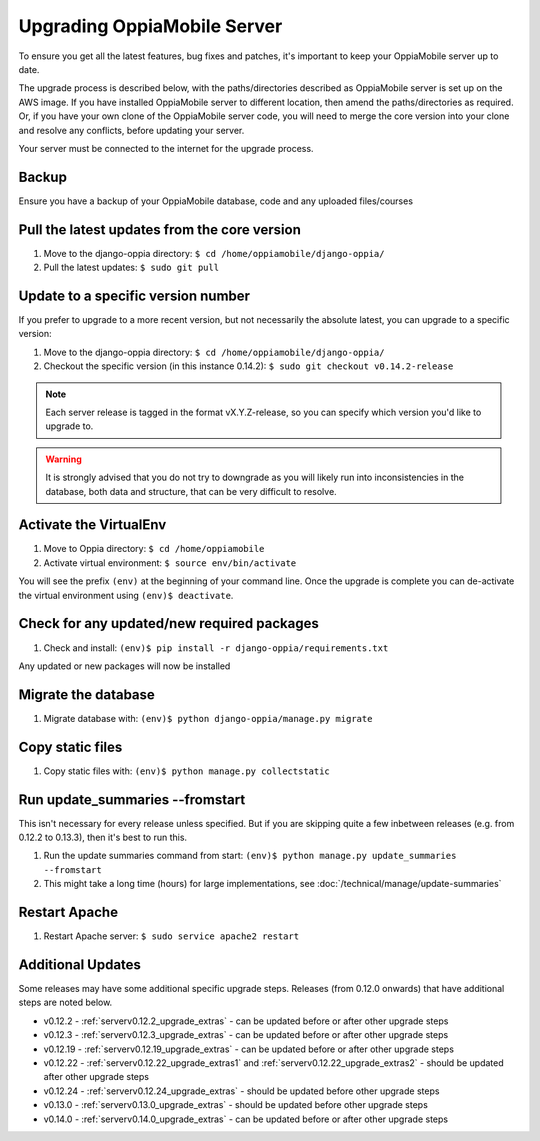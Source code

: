 .. _upgrade_server:

Upgrading OppiaMobile Server
=============================

To ensure you get all the latest features, bug fixes and patches, it's important to keep your OppiaMobile server up to
date.

The upgrade process is described below, with the paths/directories described as OppiaMobile server is set up on the AWS
image. If you have installed  OppiaMobile server to different location, then amend the paths/directories as required.
Or, if you have your own clone of the OppiaMobile server code, you will need to merge the core version into your clone
and resolve any conflicts, before updating your server.

Your server must be connected to the internet for the upgrade process.

Backup
-------

Ensure you have a backup of your OppiaMobile database, code and any uploaded files/courses

Pull the latest updates from the core version
----------------------------------------------

#. Move to the django-oppia directory: ``$ cd /home/oppiamobile/django-oppia/``
#. Pull the latest updates: ``$ sudo git pull``

Update to a specific version number
----------------------------------------------

If you prefer to upgrade to a more recent version, but not necessarily the absolute latest, you can upgrade to a 
specific version:

#. Move to the django-oppia directory: ``$ cd /home/oppiamobile/django-oppia/``
#. Checkout the specific version (in this instance 0.14.2): ``$ sudo git checkout v0.14.2-release``

.. note::
    Each server release is tagged in the format vX.Y.Z-release, so you can specify which version you'd like to upgrade
    to.
    
.. warning::
    It is strongly advised that you do not try to downgrade as you will likely run into inconsistencies in the database,
    both data and structure, that can be very difficult to resolve.

Activate the VirtualEnv
--------------------------

#. Move to Oppia directory: ``$ cd /home/oppiamobile``
#. Activate virtual environment: ``$ source env/bin/activate``

You will see the prefix ``(env)`` at the beginning of your command line. Once the upgrade is complete you can 
de-activate the virtual environment using ``(env)$ deactivate``.

Check for any updated/new required packages
---------------------------------------------

#. Check and install: ``(env)$ pip install -r django-oppia/requirements.txt``

Any updated or new packages will now be installed

Migrate the database
-----------------------

#. Migrate database with: ``(env)$ python django-oppia/manage.py migrate``

Copy static files
------------------

#. Copy static files with: ``(env)$ python manage.py collectstatic``

Run update_summaries --fromstart
---------------------------------

This isn't necessary for every release unless specified. But if you are skipping quite a few inbetween releases (e.g.
from 0.12.2 to 0.13.3), then it's best to run this.

#. Run the update summaries command from start: ``(env)$ python manage.py update_summaries --fromstart``
#. This might take a long time (hours) for large implementations, see :doc:`/technical/manage/update-summaries`


Restart Apache
------------------

#. Restart Apache server: ``$ sudo service apache2 restart``


Additional Updates
-------------------

Some releases may have some additional specific upgrade steps. Releases (from 0.12.0 onwards) that have additional
steps are noted below. 

* v0.12.2 - :ref:`serverv0.12.2_upgrade_extras` - can be updated before or after other upgrade steps
* v0.12.3 - :ref:`serverv0.12.3_upgrade_extras` - can be updated before or after other upgrade steps
* v0.12.19 - :ref:`serverv0.12.19_upgrade_extras` - can be updated before or after other upgrade steps
* v0.12.22 - :ref:`serverv0.12.22_upgrade_extras1` and :ref:`serverv0.12.22_upgrade_extras2` - should be updated after
  other upgrade steps
* v0.12.24 - :ref:`serverv0.12.24_upgrade_extras` - should be updated before other upgrade steps
* v0.13.0 - :ref:`serverv0.13.0_upgrade_extras` - should be updated before other upgrade steps
* v0.14.0 - :ref:`serverv0.14.0_upgrade_extras` - can be updated before or after other upgrade steps
